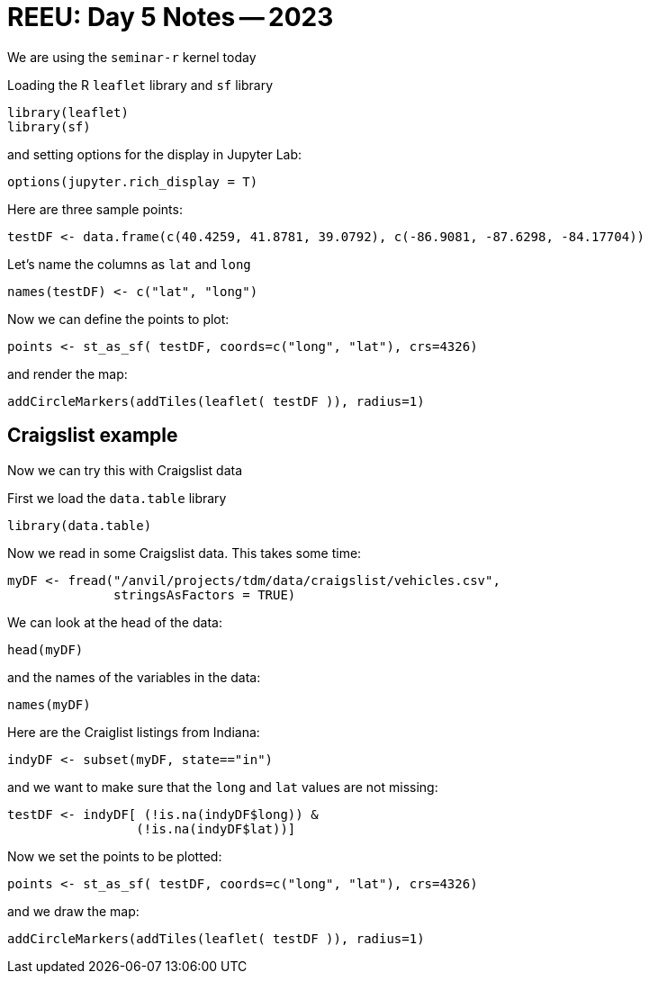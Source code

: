 = REEU: Day 5 Notes -- 2023

We are using the `seminar-r` kernel today

Loading the R `leaflet` library and `sf` library

[source,R]
----
library(leaflet)
library(sf)
----

and setting options for the display in Jupyter Lab:

[source,R]
----
options(jupyter.rich_display = T)
----

Here are three sample points:

[source,R]
----
testDF <- data.frame(c(40.4259, 41.8781, 39.0792), c(-86.9081, -87.6298, -84.17704))
----

Let's name the columns as `lat` and `long`

[source,R]
----
names(testDF) <- c("lat", "long")
----

Now we can define the points to plot:

[source,R]
----
points <- st_as_sf( testDF, coords=c("long", "lat"), crs=4326)
----

and render the map:

[source,R]
----
addCircleMarkers(addTiles(leaflet( testDF )), radius=1)
----

== Craigslist example

Now we can try this with Craigslist data

First we load the `data.table` library

[source,R]
----
library(data.table)
----

Now we read in some Craigslist data.  This takes some time:

[source,R]
----
myDF <- fread("/anvil/projects/tdm/data/craigslist/vehicles.csv", 
              stringsAsFactors = TRUE)
----

We can look at the head of the data:

[source,R]
----
head(myDF)
----

and the names of the variables in the data:

[source,R]
----
names(myDF)
----

Here are the Craiglist listings from Indiana:

[source,R]
----
indyDF <- subset(myDF, state=="in")
----

and we want to make sure that the `long` and `lat` values are not missing:

[source,R]
----
testDF <- indyDF[ (!is.na(indyDF$long)) & 
                 (!is.na(indyDF$lat))]
----

Now we set the points to be plotted:

[source,R]
----
points <- st_as_sf( testDF, coords=c("long", "lat"), crs=4326)
----

and we draw the map:

[source,R]
----
addCircleMarkers(addTiles(leaflet( testDF )), radius=1)
----

